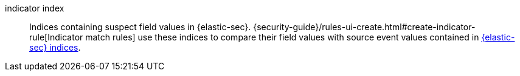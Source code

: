 
[[glossary-indicator-index]] indicator index::
Indices containing suspect field values in {elastic-sec}.
{security-guide}/rules-ui-create.html#create-indicator-rule[Indicator match rules]
use these indices to compare their field values with source event values contained in <<glossary-elastic-security-indices,{elastic-sec} indices>>.
//Source: Elastic Security
